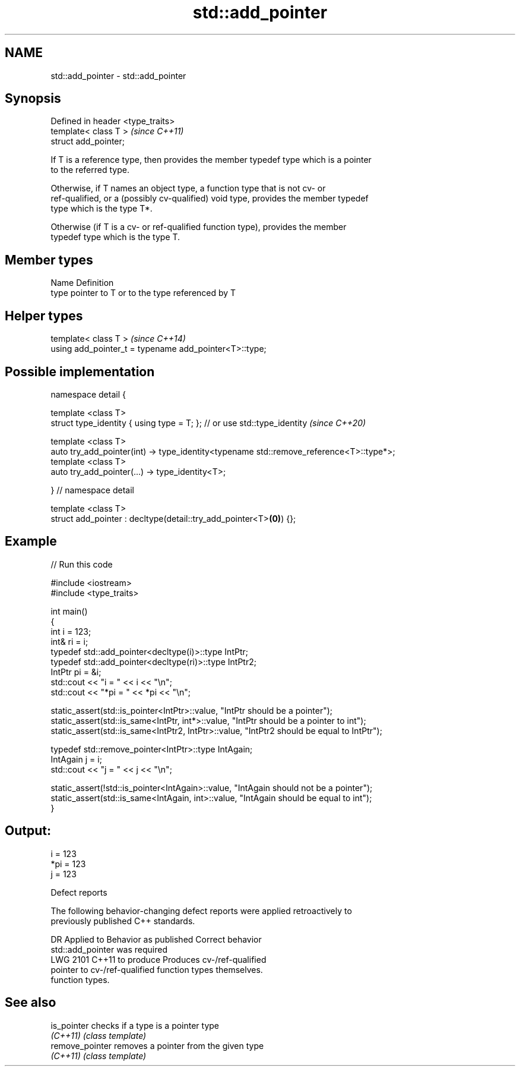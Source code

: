.TH std::add_pointer 3 "2020.11.17" "http://cppreference.com" "C++ Standard Libary"
.SH NAME
std::add_pointer \- std::add_pointer

.SH Synopsis
   Defined in header <type_traits>
   template< class T >              \fI(since C++11)\fP
   struct add_pointer;

   If T is a reference type, then provides the member typedef type which is a pointer
   to the referred type.

   Otherwise, if T names an object type, a function type that is not cv- or
   ref-qualified, or a (possibly cv-qualified) void type, provides the member typedef
   type which is the type T*.

   Otherwise (if T is a cv- or ref-qualified function type), provides the member
   typedef type which is the type T.

.SH Member types

   Name Definition
   type pointer to T or to the type referenced by T

.SH Helper types

   template< class T >                                   \fI(since C++14)\fP
   using add_pointer_t = typename add_pointer<T>::type;

.SH Possible implementation

   namespace detail {
    
   template <class T>
   struct type_identity { using type = T; }; // or use std::type_identity \fI(since C++20)\fP
    
   template <class T>
   auto try_add_pointer(int) -> type_identity<typename std::remove_reference<T>::type*>;
   template <class T>
   auto try_add_pointer(...) -> type_identity<T>;
    
   } // namespace detail
    
   template <class T>
   struct add_pointer : decltype(detail::try_add_pointer<T>\fB(0)\fP) {};

.SH Example

   
// Run this code

 #include <iostream>
 #include <type_traits>
  
 int main()
 {
     int i = 123;
     int& ri = i;
     typedef std::add_pointer<decltype(i)>::type IntPtr;
     typedef std::add_pointer<decltype(ri)>::type IntPtr2;
     IntPtr pi = &i;
     std::cout << "i = " << i << "\\n";
     std::cout << "*pi = " << *pi << "\\n";
  
     static_assert(std::is_pointer<IntPtr>::value, "IntPtr should be a pointer");
     static_assert(std::is_same<IntPtr, int*>::value, "IntPtr should be a pointer to int");
     static_assert(std::is_same<IntPtr2, IntPtr>::value, "IntPtr2 should be equal to IntPtr");
  
     typedef std::remove_pointer<IntPtr>::type IntAgain;
     IntAgain j = i;
     std::cout << "j = " << j << "\\n";
  
     static_assert(!std::is_pointer<IntAgain>::value, "IntAgain should not be a pointer");
     static_assert(std::is_same<IntAgain, int>::value, "IntAgain should be equal to int");
 }

.SH Output:

 i = 123
 *pi = 123
 j = 123

   Defect reports

   The following behavior-changing defect reports were applied retroactively to
   previously published C++ standards.

      DR    Applied to     Behavior as published              Correct behavior
                       std::add_pointer was required
   LWG 2101 C++11      to produce                    Produces cv-/ref-qualified
                       pointer to cv-/ref-qualified  function types themselves.
                       function types.

.SH See also

   is_pointer     checks if a type is a pointer type
   \fI(C++11)\fP        \fI(class template)\fP 
   remove_pointer removes a pointer from the given type
   \fI(C++11)\fP        \fI(class template)\fP 
